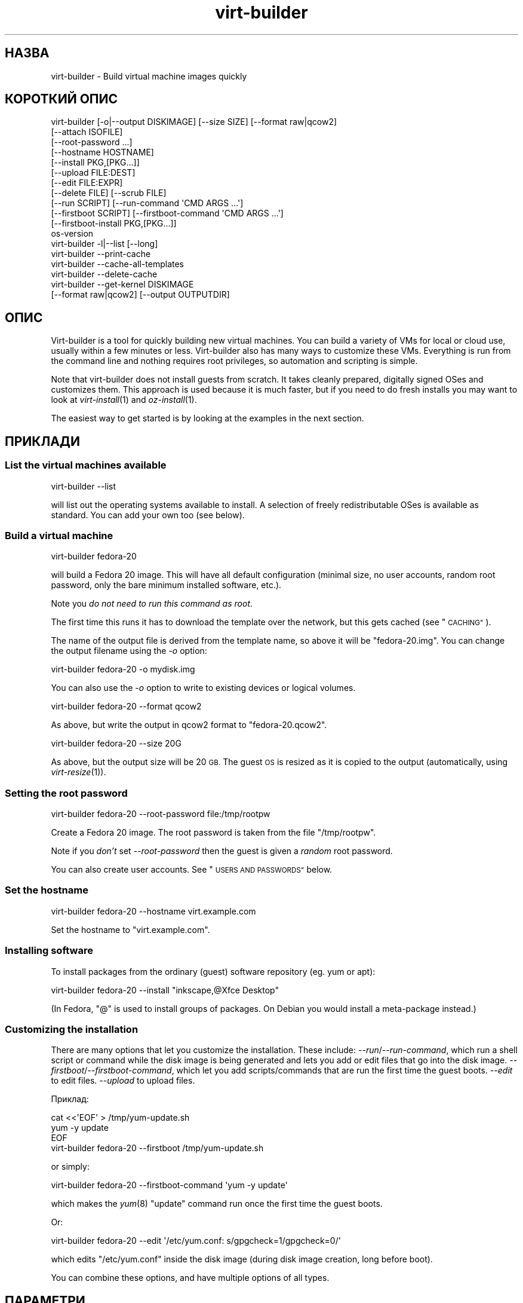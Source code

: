 .\" Automatically generated by Podwrapper::Man 1.23.31 (Pod::Simple 3.28)
.\"
.\" Standard preamble:
.\" ========================================================================
.de Sp \" Vertical space (when we can't use .PP)
.if t .sp .5v
.if n .sp
..
.de Vb \" Begin verbatim text
.ft CW
.nf
.ne \\$1
..
.de Ve \" End verbatim text
.ft R
.fi
..
.\" Set up some character translations and predefined strings.  \*(-- will
.\" give an unbreakable dash, \*(PI will give pi, \*(L" will give a left
.\" double quote, and \*(R" will give a right double quote.  \*(C+ will
.\" give a nicer C++.  Capital omega is used to do unbreakable dashes and
.\" therefore won't be available.  \*(C` and \*(C' expand to `' in nroff,
.\" nothing in troff, for use with C<>.
.tr \(*W-
.ds C+ C\v'-.1v'\h'-1p'\s-2+\h'-1p'+\s0\v'.1v'\h'-1p'
.ie n \{\
.    ds -- \(*W-
.    ds PI pi
.    if (\n(.H=4u)&(1m=24u) .ds -- \(*W\h'-12u'\(*W\h'-12u'-\" diablo 10 pitch
.    if (\n(.H=4u)&(1m=20u) .ds -- \(*W\h'-12u'\(*W\h'-8u'-\"  diablo 12 pitch
.    ds L" ""
.    ds R" ""
.    ds C` ""
.    ds C' ""
'br\}
.el\{\
.    ds -- \|\(em\|
.    ds PI \(*p
.    ds L" ``
.    ds R" ''
.    ds C`
.    ds C'
'br\}
.\"
.\" Escape single quotes in literal strings from groff's Unicode transform.
.ie \n(.g .ds Aq \(aq
.el       .ds Aq '
.\"
.\" If the F register is turned on, we'll generate index entries on stderr for
.\" titles (.TH), headers (.SH), subsections (.SS), items (.Ip), and index
.\" entries marked with X<> in POD.  Of course, you'll have to process the
.\" output yourself in some meaningful fashion.
.\"
.\" Avoid warning from groff about undefined register 'F'.
.de IX
..
.nr rF 0
.if \n(.g .if rF .nr rF 1
.if (\n(rF:(\n(.g==0)) \{
.    if \nF \{
.        de IX
.        tm Index:\\$1\t\\n%\t"\\$2"
..
.        if !\nF==2 \{
.            nr % 0
.            nr F 2
.        \}
.    \}
.\}
.rr rF
.\" ========================================================================
.\"
.IX Title "virt-builder 1"
.TH virt-builder 1 "2013-10-12" "libguestfs-1.23.31" "Virtualization Support"
.\" For nroff, turn off justification.  Always turn off hyphenation; it makes
.\" way too many mistakes in technical documents.
.if n .ad l
.nh
.SH "НАЗВА"
.IX Header "НАЗВА"
virt-builder \- Build virtual machine images quickly
.SH "КОРОТКИЙ ОПИС"
.IX Header "КОРОТКИЙ ОПИС"
.Vb 12
\& virt\-builder [\-o|\-\-output DISKIMAGE] [\-\-size SIZE] [\-\-format raw|qcow2]
\&    [\-\-attach ISOFILE]
\&    [\-\-root\-password ...]
\&    [\-\-hostname HOSTNAME]
\&    [\-\-install PKG,[PKG...]]
\&    [\-\-upload FILE:DEST]
\&    [\-\-edit FILE:EXPR]
\&    [\-\-delete FILE] [\-\-scrub FILE]
\&    [\-\-run SCRIPT] [\-\-run\-command \*(AqCMD ARGS ...\*(Aq]
\&    [\-\-firstboot SCRIPT] [\-\-firstboot\-command \*(AqCMD ARGS ...\*(Aq]
\&    [\-\-firstboot\-install PKG,[PKG...]]
\&    os\-version
\&
\& virt\-builder \-l|\-\-list [\-\-long]
\&
\& virt\-builder \-\-print\-cache
\&
\& virt\-builder \-\-cache\-all\-templates
\&
\& virt\-builder \-\-delete\-cache
\&
\& virt\-builder \-\-get\-kernel DISKIMAGE
\&    [\-\-format raw|qcow2] [\-\-output OUTPUTDIR]
.Ve
.SH "ОПИС"
.IX Header "ОПИС"
Virt-builder is a tool for quickly building new virtual machines.  You can
build a variety of VMs for local or cloud use, usually within a few minutes
or less.  Virt-builder also has many ways to customize these VMs.
Everything is run from the command line and nothing requires root
privileges, so automation and scripting is simple.
.PP
Note that virt-builder does not install guests from scratch.  It takes
cleanly prepared, digitally signed OSes and customizes them.  This approach
is used because it is much faster, but if you need to do fresh installs you
may want to look at \fIvirt\-install\fR\|(1) and \fIoz\-install\fR\|(1).
.PP
The easiest way to get started is by looking at the examples in the next
section.
.SH "ПРИКЛАДИ"
.IX Header "ПРИКЛАДИ"
.SS "List the virtual machines available"
.IX Subsection "List the virtual machines available"
.Vb 1
\& virt\-builder \-\-list
.Ve
.PP
will list out the operating systems available to install.  A selection of
freely redistributable OSes is available as standard.  You can add your own
too (see below).
.SS "Build a virtual machine"
.IX Subsection "Build a virtual machine"
.Vb 1
\& virt\-builder fedora\-20
.Ve
.PP
will build a Fedora 20 image.  This will have all default configuration
(minimal size, no user accounts, random root password, only the bare minimum
installed software, etc.).
.PP
Note you \fIdo not need to run this command as root\fR.
.PP
The first time this runs it has to download the template over the network,
but this gets cached (see \*(L"\s-1CACHING\*(R"\s0).
.PP
The name of the output file is derived from the template name, so above it
will be \f(CW\*(C`fedora\-20.img\*(C'\fR.  You can change the output filename using the
\&\fI\-o\fR option:
.PP
.Vb 1
\& virt\-builder fedora\-20 \-o mydisk.img
.Ve
.PP
You can also use the \fI\-o\fR option to write to existing devices or logical
volumes.
.PP
.Vb 1
\& virt\-builder fedora\-20 \-\-format qcow2
.Ve
.PP
As above, but write the output in qcow2 format to \f(CW\*(C`fedora\-20.qcow2\*(C'\fR.
.PP
.Vb 1
\& virt\-builder fedora\-20 \-\-size 20G
.Ve
.PP
As above, but the output size will be 20 \s-1GB. \s0 The guest \s-1OS\s0 is resized as it
is copied to the output (automatically, using \fIvirt\-resize\fR\|(1)).
.SS "Setting the root password"
.IX Subsection "Setting the root password"
.Vb 1
\& virt\-builder fedora\-20 \-\-root\-password file:/tmp/rootpw
.Ve
.PP
Create a Fedora 20 image.  The root password is taken from the file
\&\f(CW\*(C`/tmp/rootpw\*(C'\fR.
.PP
Note if you \fIdon't\fR set \fI\-\-root\-password\fR then the guest is given a
\&\fIrandom\fR root password.
.PP
You can also create user accounts.  See \*(L"\s-1USERS AND PASSWORDS\*(R"\s0 below.
.SS "Set the hostname"
.IX Subsection "Set the hostname"
.Vb 1
\& virt\-builder fedora\-20 \-\-hostname virt.example.com
.Ve
.PP
Set the hostname to \f(CW\*(C`virt.example.com\*(C'\fR.
.SS "Installing software"
.IX Subsection "Installing software"
To install packages from the ordinary (guest) software repository (eg. yum
or apt):
.PP
.Vb 1
\& virt\-builder fedora\-20 \-\-install "inkscape,@Xfce Desktop"
.Ve
.PP
(In Fedora, \f(CW\*(C`@\*(C'\fR is used to install groups of packages.  On Debian you would
install a meta-package instead.)
.SS "Customizing the installation"
.IX Subsection "Customizing the installation"
There are many options that let you customize the installation.  These
include: \fI\-\-run\fR/\fI\-\-run\-command\fR, which run a shell script or command
while the disk image is being generated and lets you add or edit files that
go into the disk image.  \fI\-\-firstboot\fR/\fI\-\-firstboot\-command\fR, which let
you add scripts/commands that are run the first time the guest boots.
\&\fI\-\-edit\fR to edit files.  \fI\-\-upload\fR to upload files.
.PP
Приклад:
.PP
.Vb 3
\& cat <<\*(AqEOF\*(Aq > /tmp/yum\-update.sh
\& yum \-y update
\& EOF
\& 
\& virt\-builder fedora\-20 \-\-firstboot /tmp/yum\-update.sh
.Ve
.PP
or simply:
.PP
.Vb 1
\& virt\-builder fedora\-20 \-\-firstboot\-command \*(Aqyum \-y update\*(Aq
.Ve
.PP
which makes the \fIyum\fR\|(8) \f(CW\*(C`update\*(C'\fR command run once the first time the
guest boots.
.PP
Or:
.PP
.Vb 1
\& virt\-builder fedora\-20 \-\-edit \*(Aq/etc/yum.conf: s/gpgcheck=1/gpgcheck=0/\*(Aq
.Ve
.PP
which edits \f(CW\*(C`/etc/yum.conf\*(C'\fR inside the disk image (during disk image
creation, long before boot).
.PP
You can combine these options, and have multiple options of all types.
.SH "ПАРАМЕТРИ"
.IX Header "ПАРАМЕТРИ"
.IP "\fB\-\-help\fR" 4
.IX Item "--help"
Показати довідкове повідомлення.
.IP "\fB\-\-attach\fR \s-1ISOFILE\s0" 4
.IX Item "--attach ISOFILE"
During the customization phase, the given disk is attached to the libguestfs
appliance.  This is used to provide extra software repositories or other
data for customization.
.Sp
You probably want to ensure the volume(s) or filesystems in the attached
disks are labelled (or an \s-1ISO\s0 volume name) so that you can mount them by
label in your run-scripts:
.Sp
.Vb 2
\& mkdir /tmp/mount
\& mount LABEL=EXTRA /tmp/mount
.Ve
.Sp
You can have multiple \fI\-\-attach\fR options, and the format can be any disk
format (not just an \s-1ISO\s0).
.Sp
See also: \fI\-\-run\fR, \*(L"Installing packages at build time from a side
repository\*(R", \fIvirt\-make\-fs\fR\|(1).
.IP "\fB\-\-attach\-format\fR \s-1FORMAT\s0" 4
.IX Item "--attach-format FORMAT"
Specify the disk format for the next \fI\-\-attach\fR option.  The \f(CW\*(C`FORMAT\*(C'\fR is
usually \f(CW\*(C`raw\*(C'\fR or \f(CW\*(C`qcow2\*(C'\fR.  Use \f(CW\*(C`raw\*(C'\fR for ISOs.
.IP "\fB\-\-cache\fR \s-1DIR\s0" 4
.IX Item "--cache DIR"
.PD 0
.IP "\fB\-\-no\-cache\fR" 4
.IX Item "--no-cache"
.PD
\&\fI\-\-cache\fR \s-1DIR\s0 sets the directory to use/check for cached template files.
If not set, defaults to either \f(CW\*(C`$XDG_CACHE_HOME/virt\-builder/\*(C'\fR or
\&\f(CW\*(C`$HOME/.cache/virt\-builder/\*(C'\fR.
.Sp
\&\fI\-\-no\-cache\fR disables template caching.
.IP "\fB\-\-cache\-all\-templates\fR" 4
.IX Item "--cache-all-templates"
Download all templates to the cache and then exit.  See \*(L"\s-1CACHING\*(R"\s0.
.Sp
Note this doesn't cache everything.  More templates might be uploaded.  Also
this doesn't cache packages (the \fI\-\-install\fR option).
.IP "\fB\-\-check\-signature\fR" 4
.IX Item "--check-signature"
.PD 0
.IP "\fB\-\-no\-check\-signature\fR" 4
.IX Item "--no-check-signature"
.PD
Check/don't check the digital signature of the \s-1OS\s0 template.  The default is
to check the signature and exit if it is not correct.  Using
\&\fI\-\-no\-check\-signature\fR bypasses this check.
.Sp
See also \fI\-\-fingerprint\fR.
.IP "\fB\-\-curl\fR \s-1CURL\s0" 4
.IX Item "--curl CURL"
Specify an alternate \fIcurl\fR\|(1) binary.  You can also use this to add curl
parameters, for example to disable https certificate checks:
.Sp
.Vb 1
\& virt\-builder \-\-curl "curl \-\-insecure" [...]
.Ve
.IP "\fB\-\-delete\fR \s-1FILE\s0" 4
.IX Item "--delete FILE"
.PD 0
.IP "\fB\-\-delete\fR \s-1DIR\s0" 4
.IX Item "--delete DIR"
.PD
Delete a file from the guest.  Or delete a directory (and all its contents,
recursively).
.Sp
See also: \fI\-\-upload\fR, \fI\-\-scrub\fR.
.IP "\fB\-\-delete\-cache\fR" 4
.IX Item "--delete-cache"
Delete the template cache.  See \*(L"\s-1CACHING\*(R"\s0.
.IP "\fB\-\-edit\fR \s-1FILE:EXPR\s0" 4
.IX Item "--edit FILE:EXPR"
Edit \f(CW\*(C`FILE\*(C'\fR using the Perl expression \f(CW\*(C`EXPR\*(C'\fR.
.Sp
Be careful to properly quote the expression to prevent it from being altered
by the shell.
.Sp
Note that this option is only available when Perl 5 is installed.
.Sp
See \*(L"NON-INTERACTIVE \s-1EDITING\*(R"\s0 in \fIvirt\-edit\fR\|(1).
.IP "\fB\-\-fingerprint\fR '\s-1AAAA BBBB ...\s0'" 4
.IX Item "--fingerprint 'AAAA BBBB ...'"
Check that the digital signature is signed by the key with the given
fingerprint.  (The fingerprint is a long string, usually written as 10
groups of 4 hexadecimal digits).
.Sp
If signature checking is enabled and the \fI\-\-fingerprint\fR option is not
given, then this checks the download was signed by F777 4FB1 \s-1AD07 4A7E 8C87 67EA 9173 8F73 E1B7 68A0 \s0(which is Richard W.M. Jones's key).
.Sp
You can also set the \f(CW\*(C`VIRT_BUILDER_FINGERPRINT\*(C'\fR environment variable.
.IP "\fB\-\-firstboot\fR \s-1SCRIPT\s0" 4
.IX Item "--firstboot SCRIPT"
.PD 0
.IP "\fB\-\-firstboot\-command\fR '\s-1CMD ARGS ...\s0'" 4
.IX Item "--firstboot-command 'CMD ARGS ...'"
.PD
Install \f(CW\*(C`SCRIPT\*(C'\fR inside the guest, so that when the guest first boots up,
the script runs (as root, late in the boot process).
.Sp
The script is automatically chmod +x after installation in the guest.
.Sp
The alternative version \fI\-\-firstboot\-command\fR is the same, but it
conveniently wraps the command up in a single line script for you.
.Sp
You can have multiple \fI\-\-firstboot\fR and \fI\-\-firstboot\-command\fR options.
They run in the same order that they appear on the command line.
.Sp
See also \fI\-\-run\fR.
.IP "\fB\-\-firstboot\-install\fR PKG[,PKG,...]" 4
.IX Item "--firstboot-install PKG[,PKG,...]"
Install the named packages (a comma-separated list).  These are installed
when the guest first boots using the guest's package manager (eg. apt, yum,
etc.) and the guest's network connection.
.Sp
For an overview on the different ways to install packages, see \*(L"\s-1INSTALLING
PACKAGES\*(R"\s0.
.IP "\fB\-\-format\fR qcow2" 4
.IX Item "--format qcow2"
.PD 0
.IP "\fB\-\-format\fR raw" 4
.IX Item "--format raw"
.PD
Select the output format.  The default is \fIraw\fR.
.IP "\fB\-\-get\-kernel\fR \s-1IMAGE\s0" 4
.IX Item "--get-kernel IMAGE"
This option extracts the kernel and initramfs from a previously built disk
image called \f(CW\*(C`IMAGE\*(C'\fR (in fact it works for any \s-1VM\s0 disk image, not just ones
built using virt-builder).
.Sp
The kernel and initramfs are written to the current directory, unless you
also specify the \fI\-\-output\fR \f(CW\*(C`outputdir\*(C'\fR \fBdirectory\fR name.
.Sp
The format of the disk image is automatically detected unless you specify it
by using the \fI\-\-format\fR option.
.Sp
In the case where the guest contains multiple kernels, the one with the
highest version number is chosen.  To extract arbitrary kernels from the
disk image, see \fIguestfish\fR\|(1).  To extract the entire \f(CW\*(C`/boot\*(C'\fR directory
of a guest, see \fIvirt\-copy\-out\fR\|(1).
.IP "\fB\-\-gpg\fR \s-1GPG\s0" 4
.IX Item "--gpg GPG"
Specify an alternate \fIgpg\fR\|(1) (\s-1GNU\s0 Privacy Guard) binary.  You can also use
this to add gpg parameters, for example to specify an alternate home
directory:
.Sp
.Vb 1
\& virt\-builder \-\-gpg "gpg \-\-homedir /tmp" [...]
.Ve
.IP "\fB\-\-hostname\fR \s-1HOSTNAME\s0" 4
.IX Item "--hostname HOSTNAME"
Set the hostname of the guest to \f(CW\*(C`HOSTNAME\*(C'\fR.  You can use a dotted
hostname.domainname (\s-1FQDN\s0) if you want.
.IP "\fB\-\-install\fR PKG[,PKG,...]" 4
.IX Item "--install PKG[,PKG,...]"
Install the named packages (a comma-separated list).  These are installed
during the image build using the guest's package manager (eg. apt, yum,
etc.) and the host's network connection.
.Sp
For an overview on the different ways to install packages, see \*(L"\s-1INSTALLING
PACKAGES\*(R"\s0.
.IP "\fB\-l\fR" 4
.IX Item "-l"
.PD 0
.IP "\fB\-\-list\fR" 4
.IX Item "--list"
.IP "\fB\-\-list \-\-long\fR" 4
.IX Item "--list --long"
.PD
List available templates.
.Sp
The alternative \fI\-\-list \-\-long\fR form shows lots more details about each
operating system option.
.Sp
See also: \fI\-\-source\fR, \*(L"\s-1CREATING YOUR OWN TEMPLATES\*(R"\s0.
.IP "\fB\-\-no\-logfile\fR" 4
.IX Item "--no-logfile"
Scrub \f(CW\*(C`builder.log\*(C'\fR (log file from build commands) from the image after
building is complete.  If you don't want to reveal precisely how the image
was built, use this option.
.Sp
See also: \*(L"\s-1LOG FILE\*(R"\s0.
.IP "\fB\-\-network\fR" 4
.IX Item "--network"
.PD 0
.IP "\fB\-\-no\-network\fR" 4
.IX Item "--no-network"
.PD
Enable or disable network access from the guest during the installation.
.Sp
Enabled is the default.  Use \fI\-\-no\-network\fR to disable access.
.Sp
The network only allows outgoing connections and has other minor
limitations.  See \*(L"\s-1NETWORK\*(R"\s0 in \fIvirt\-rescue\fR\|(1).
.Sp
If you use \fI\-\-no\-network\fR then certain other options such as \fI\-\-install\fR
will not work.
.Sp
This does not affect whether the guest can access the network once it has
been booted, because that is controlled by your hypervisor or cloud
environment and has nothing to do with virt-builder.
.Sp
Generally speaking you should \fInot\fR use \fI\-\-no\-network\fR.  But here are some
reasons why you might want to:
.RS 4
.IP "1." 4
Because the libguestfs backend that you are using doesn't support the
network.  (See: \*(L"\s-1BACKEND\*(R"\s0 in \fIguestfs\fR\|(3)).
.IP "2." 4
Any software you need to install comes from an attached \s-1ISO,\s0 so you don't
need the network.
.IP "3." 4
You don't want untrusted guest code trying to access your host network when
running virt-builder.  This is particularly an issue when you don't trust
the source of the operating system templates.  (See \*(L"\s-1SECURITY\*(R"\s0 below).
.IP "4." 4
You don't have a host network (eg. in secure/restricted environments).
.RE
.RS 4
.RE
.IP "\fB\-o\fR filename" 4
.IX Item "-o filename"
.PD 0
.IP "\fB\-\-output\fR filename" 4
.IX Item "--output filename"
.PD
Write the output to \f(CW\*(C`filename\*(C'\fR.  If you don't specify this option, then the
output filename is generated by taking the \f(CW\*(C`os\-version\*(C'\fR or basename of the
template, removing any extensions, and adding \f(CW\*(C`.img\*(C'\fR (for raw format) or
\&\f(CW\*(C`.qcow2\*(C'\fR (for qcow2 format).
.Sp
Note that the output filename could be a device, partition or logical
volume.
.IP "\fB\-\-password\-crypto\fR password-crypto" 4
.IX Item "--password-crypto password-crypto"
Set the password encryption to \f(CW\*(C`md5\*(C'\fR, \f(CW\*(C`sha256\*(C'\fR or \f(CW\*(C`sha512\*(C'\fR.
.Sp
\&\f(CW\*(C`sha256\*(C'\fR and \f(CW\*(C`sha512\*(C'\fR require glibc ≥ 2.7 (check \fIcrypt\fR\|(3) inside the
guest).
.Sp
\&\f(CW\*(C`md5\*(C'\fR will work with relatively old Linux guests (eg. \s-1RHEL 3\s0), but is not
secure against modern attacks.
.Sp
The default is \f(CW\*(C`sha512\*(C'\fR unless libguestfs detects an old guest that didn't
have support for \s-1SHA\-512,\s0 in which case it will use \f(CW\*(C`md5\*(C'\fR.  You can
override libguestfs by specifying this option.
.IP "\fB\-\-print\-cache\fR" 4
.IX Item "--print-cache"
Print information about the template cache.  See \*(L"\s-1CACHING\*(R"\s0.
.IP "\fB\-\-quiet\fR" 4
.IX Item "--quiet"
Don't print ordinary progress messages.
.IP "\fB\-\-root\-password\fR \s-1PASSWORD\s0" 4
.IX Item "--root-password PASSWORD"
Set the root password.
.Sp
See \*(L"\s-1USERS AND PASSWORDS\*(R"\s0 below for the format of the \f(CW\*(C`PASSWORD\*(C'\fR field,
and also how to set up user accounts.
.Sp
Note if you \fIdon't\fR set \fI\-\-root\-password\fR then the guest is given a
\&\fIrandom\fR root password.
.IP "\fB\-\-run\fR \s-1SCRIPT\s0" 4
.IX Item "--run SCRIPT"
.PD 0
.IP "\fB\-\-run\-command\fR '\s-1CMD ARGS ...\s0'" 4
.IX Item "--run-command 'CMD ARGS ...'"
.PD
Run the shell script (or any program) called \f(CW\*(C`SCRIPT\*(C'\fR on the disk image.
The script runs virtualized inside a small appliance, chrooted into the
guest filesystem.
.Sp
The script is automatically chmod +x.
.Sp
If libguestfs supports it then a limited network connection is available but
it only allows outgoing network connections.  You can also attach data disks
(eg. \s-1ISO\s0 files) as another way to provide data (eg. software packages) to
the script without needing a network connection.
.Sp
The alternative version \fI\-\-run\-command\fR is the same, but it conveniently
wraps the command up in a single line script for you.
.Sp
You can have multiple \fI\-\-run\fR and \fI\-\-run\-command\fR options.  They run in
the same order that they appear on the command line.
.Sp
See also \fI\-\-firstboot\fR, \fI\-\-attach\fR.
.IP "\fB\-\-scrub\fR \s-1FILE\s0" 4
.IX Item "--scrub FILE"
Scrub a file from the guest.  This is like \fI\-\-delete\fR except that:
.RS 4
.IP "\(bu" 4
It scrubs the data so a guest could not recover it.
.IP "\(bu" 4
It cannot delete directories, only regular files.
.RE
.RS 4
.RE
.IP "\fB\-\-size\fR \s-1SIZE\s0" 4
.IX Item "--size SIZE"
Select the size, where the size can be specified using common names such as
\&\f(CW\*(C`32G\*(C'\fR (32 gigabytes) etc.
.Sp
If the size is not specified, then one of two things happens.  If the output
is a file, then the size is the same as the template (this is most likely
\&\fInot\fR what you want).  If the output is a device, partition, etc then the
size of that device is used.
.IP "\fB\-\-source\fR \s-1URL\s0" 4
.IX Item "--source URL"
Set the source \s-1URL\s0 to look for templates.  If not specified it defaults to
http://libguestfs.org/download/builder/index.asc
.Sp
See also \*(L"\s-1CREATING YOUR OWN TEMPLATES\*(R"\s0 below.
.Sp
You can also set the \f(CW\*(C`VIRT_BUILDER_SOURCE\*(C'\fR environment variable.
.Sp
Note that you should not point \fI\-\-source\fR to sources that you don't trust
(unless the source is signed by someone you do trust).  See also the
\&\fI\-\-no\-network\fR option.
.IP "\fB\-\-upload\fR \s-1FILE:DEST\s0" 4
.IX Item "--upload FILE:DEST"
Upload local file \f(CW\*(C`FILE\*(C'\fR to destination \f(CW\*(C`DEST\*(C'\fR in the disk image.  File
owner and permissions from the original are preserved, so you should set
them to what you want them to be in the disk image.
.Sp
See also: \fI\-\-delete\fR, \fI\-\-scrub\fR.
.IP "\fB\-v\fR" 4
.IX Item "-v"
.PD 0
.IP "\fB\-\-verbose\fR" 4
.IX Item "--verbose"
.PD
Enable debug messages and/or produce verbose output.
.Sp
When reporting bugs, use this option and attach the complete output to your
bug report.
.IP "\fB\-V\fR" 4
.IX Item "-V"
.PD 0
.IP "\fB\-\-version\fR" 4
.IX Item "--version"
.PD
Показати дані щодо версії і завершити роботу.
.SH "REFERENCE"
.IX Header "REFERENCE"
.SS "\s-1INSTALLING PACKAGES\s0"
.IX Subsection "INSTALLING PACKAGES"
There are several approaches to installing packages or applications in the
guest which have different trade-offs.
.PP
\fIInstalling packages at build time\fR
.IX Subsection "Installing packages at build time"
.PP
If the guest \s-1OS\s0 you are installing is similar to the host \s-1OS \s0(eg.  both are
Linux), and if libguestfs supports network connections, then you can use
\&\fI\-\-install\fR to install packages like this:
.PP
.Vb 1
\& virt\-builder fedora\-20 \-\-install inkscape
.Ve
.PP
This uses the guest's package manager but the host's network connection.
.PP
\fIInstalling packages at first boot\fR
.IX Subsection "Installing packages at first boot"
.PP
Another option is to install the packages when the guest first boots:
.PP
.Vb 1
\& virt\-builder fedora\-20 \-\-firstboot\-install inkscape
.Ve
.PP
This uses the guest's package manager and the guest's network connection.
.PP
The downsides are that it will take the guest a lot longer to boot first
time, and there's nothing much you can do if package installation fails
(eg. because a network problem means the guest can't reach the package
repositories).
.PP
\fIInstalling packages at build time from a side repository\fR
.IX Subsection "Installing packages at build time from a side repository"
.PP
If the software you want to install is not available in the main package
repository of the guest, then you can add a side repository.  Usually this
is presented as an \s-1ISO \s0(\s-1CD\s0 disk image) file containing extra packages.
.PP
Create a script that mounts the \s-1ISO\s0 and sets up the repository.  For yum,
create /tmp/install.sh containing:
.PP
.Vb 1
\& mkdir /tmp/mount
\& 
\& # Assume the volume label of the CD is \*(AqEXTRA\*(Aq:
\& mount LABEL=EXTRA /tmp/mount
\& 
\& cat <<\*(AqEOF\*(Aq > /etc/yum.repos.d/extra.repo
\& [extra]
\& name=extra
\& baseurl=file:///tmp/mount
\& enabled=1
\& EOF
\& 
\& yum \-y install famousdatabase
.Ve
.PP
For apt, create /tmp/install.sh containing:
.PP
.Vb 1
\& mkdir /tmp/mount
\& 
\& # Assume the volume label of the CD is \*(AqEXTRA\*(Aq:
\& mount LABEL=EXTRA /tmp/mount
\& 
\& apt\-cdrom \-d=/tmp/mount add
\& apt\-get \-y install famousdatabase
.Ve
.PP
Use the \fI\-\-attach\fR option to attach the \s-1CD:\s0
.PP
.Vb 1
\& virt\-builder fedora 20 \-\-attach extra.iso \-\-run /tmp/install.sh
.Ve
.SS "\s-1USERS AND PASSWORDS\s0"
.IX Subsection "USERS AND PASSWORDS"
The \fI\-\-root\-password\fR option is used to change the root password (otherwise
a random password is used).  This option has the following formats:
.IP "\fB\-\-root\-password\fR file:FILENAME" 4
.IX Item "--root-password file:FILENAME"
Read the root password from \f(CW\*(C`FILENAME\*(C'\fR.  The whole first line of this file
is the replacement password.  Any other lines are ignored.  You should
create the file with mode 0600 to ensure no one else can read it.
.IP "\fB\-\-root\-password\fR password:PASSWORD" 4
.IX Item "--root-password password:PASSWORD"
Set the root password to the literal string \f(CW\*(C`PASSWORD\*(C'\fR.
.Sp
\&\fBNote: this is not secure\fR since any user on the same machine can see the
cleartext password using \fIps\fR\|(1).
.PP
\fICreating user accounts\fR
.IX Subsection "Creating user accounts"
.PP
To create user accounts, use the \fIuseradd\fR\|(8) command with
\&\-\-firstboot\-command like this:
.PP
.Vb 2
\& virt\-sysprep \-\-firstboot\-command \e
\&    \*(Aquseradd \-m \-p "" rjones ; chage \-d 0 rjones\*(Aq
.Ve
.PP
The above command will create an \f(CW\*(C`rjones\*(C'\fR account with no password, and
force the user to set a password when they first log in.  There are other
ways to manage passwords, see \fIuseradd\fR\|(8) for details.
.SS "\s-1LOG FILE\s0"
.IX Subsection "LOG FILE"
Scripts and package installation that runs at build time (\fI\-\-run\fR,
\&\fI\-\-run\-command\fR, \fI\-\-install\fR, but \fInot\fR firstboot) is logged in one of
the following locations:
.ie n .IP """/tmp/builder.log""" 4
.el .IP "\f(CW/tmp/builder.log\fR" 4
.IX Item "/tmp/builder.log"
On Linux, \s-1BSD\s0 and other guests.
.ie n .IP """C:\eTemp\ebuilder.log""" 4
.el .IP "\f(CWC:\eTemp\ebuilder.log\fR" 4
.IX Item "C:Tempbuilder.log"
On Windows, \s-1DOS\s0 guests.
.ie n .IP """/builder.log""" 4
.el .IP "\f(CW/builder.log\fR" 4
.IX Item "/builder.log"
If \f(CW\*(C`/tmp\*(C'\fR or \f(CW\*(C`C:\eTemp\*(C'\fR is missing.
.PP
If you don't want the log file to appear in the final image, then use the
\&\fI\-\-no\-logfile\fR command line option.
.SS "\s-1INSTALLATION PROCESS\s0"
.IX Subsection "INSTALLATION PROCESS"
When you invoke virt-builder, installation proceeds as follows:
.IP "\(bu" 4
The template image is downloaded.
.Sp
If the template image is present in the cache, the cached version is used
instead.  (See \*(L"\s-1CACHING\*(R"\s0).
.IP "\(bu" 4
The template signature is checked.
.IP "\(bu" 4
If the template image is xz-compressed: If \fInbdkit\fR\|(1) and
\&\fInbdkit\-xz\-plugin\fR\|(1) are both installed, nbdkit is used to transparently
uncompress the image on the fly.  Else it is uncompressed to a temporary
disk which takes more disk space.
.Sp
[\fBNote:\fR Use of nbdkit is disabled because of a libvirt bug:
https://bugzilla.redhat.com/show_bug.cgi?id=1011063 It will be enabled in
a future release.]
.IP "\(bu" 4
The template image is resized into the destination, using \fIvirt\-resize\fR\|(1).
.IP "\(bu" 4
Extra disks are attached (\fI\-\-attach\fR).
.IP "\(bu" 4
A new random seed is generated for the guest.
.IP "\(bu" 4
The hostname is set (\fI\-\-hostname\fR).
.IP "\(bu" 4
The root password is changed (\fI\-\-root\-password\fR).
.IP "\(bu" 4
Packages are installed (\fI\-\-install\fR).
.IP "\(bu" 4
Files are uploaded (\fI\-\-upload\fR).
.IP "\(bu" 4
Files are edited (\fI\-\-edit\fR).
.IP "\(bu" 4
Files are deleted (\fI\-\-delete\fR, \fI\-\-scrub\fR).
.IP "\(bu" 4
Firstboot scripts are installed (\fI\-\-firstboot\fR, \fI\-\-firstboot\-command\fR,
\&\fI\-\-firstboot\-install\fR).
.Sp
Note that although firstboot scripts are installed at this step, they do not
run until the guest is booted first time.  Firstboot scripts will run in the
order they appear on the command line.
.IP "\(bu" 4
Scripts are run (\fI\-\-run\fR, \fI\-\-run\-command\fR).
.Sp
Scripts run in the order they appear on the command line.
.SS "\s-1IMPORTING THE DISK IMAGE\s0"
.IX Subsection "IMPORTING THE DISK IMAGE"
\fIImporting into libvirt\fR
.IX Subsection "Importing into libvirt"
.PP
Import the disk image into libvirt using \fIvirt\-install\fR\|(1) \fI\-\-import\fR
option.
.PP
.Vb 2
\& virt\-install \-\-import \e
\&   \-\-name guest \-\-ram 2048 \-\-disk path=disk.img,format=raw
.Ve
.PP
Нотатки:
.IP "1." 4
You \fImust\fR specify the correct format.  The format is \f(CW\*(C`raw\*(C'\fR unless you
used virt-builder's \fI\-\-format\fR option.
.IP "2." 4
You can run virt-install as root or non-root.  Each works slightly
differently because libvirt manages a different set of virtual machines for
each user.  In particular virt-manager normally shows the root-owned VMs,
whereas Boxes shows the user-owned VMs, and other tools probably work
differently as well.
.SS "\s-1DEBUGGING BUILDS\s0"
.IX Subsection "DEBUGGING BUILDS"
If virt-builder fails with an error, then enable debugging (\fI\-v\fR) and
report a bug (see \*(L"\s-1BUGS\*(R"\s0 below).
.PP
If virt-builder is successful but the image doesn't work, here are some
things to try:
.IP "Use virt-rescue" 4
.IX Item "Use virt-rescue"
Run \fIvirt\-rescue\fR\|(1) on the disk image:
.Sp
.Vb 1
\& virt\-rescue \-a disk.img
.Ve
.Sp
This gives you a rescue shell.  You can mount the filesystems from the disk
image on \f(CW\*(C`/sysroot\*(C'\fR and examine them using ordinary Linux commands.  You
can also chroot into the guest to reinstall the bootloader.  The virt-rescue
man page has a lot more information and examples.
.IP "Use guestfish" 4
.IX Item "Use guestfish"
Run \fIguestfish\fR\|(1) on the disk image:
.Sp
.Vb 1
\& guestfish \-a disk.img \-i
.Ve
.Sp
Use guestfish commands like \f(CW\*(C`ll /directory\*(C'\fR and \f(CW\*(C`cat /file\*(C'\fR to examine
directories and files.
.IP "Use guestmount" 4
.IX Item "Use guestmount"
Mount the disk image safely on the host using \s-1FUSE\s0 and \fIguestmount\fR\|(1):
.Sp
.Vb 3
\& mkdir /tmp/mp
\& guestmount \-a disk.img \-i /tmp/mp
\& cd /tmp/mp
.Ve
.Sp
To unmount the disk image do:
.Sp
.Vb 1
\& fusermount \-u /tmp/mp
.Ve
.IP "Add a serial console" 4
.IX Item "Add a serial console"
If the guest hangs during boot, it can be helpful to add a serial console to
the guest, and direct kernel messages to the serial console.  Adding the
serial console will involve looking at the documentation for your
hypervisor.  To direct kernel messages to the serial console, add the
following on the kernel command line:
.Sp
.Vb 1
\& console=tty0 console=ttyS0,115200
.Ve
.SS "\s-1CREATING YOUR OWN TEMPLATES\s0"
.IX Subsection "CREATING YOUR OWN TEMPLATES"
For serious virt-builder use, you may want to create your own repository of
templates.
.PP
Out of the box, virt-builder downloads the file
http://libguestfs.org/download/builder/index.asc which is an index of
available templates plus some information about each one, wrapped up in a
digital signature.  The command \f(CW\*(C`virt\-builder \-\-list\*(C'\fR lists out the
information in this index file.
.PP
You can set up your own site containing an index file and some templates,
and then point virt-builder at the site by using the \fI\-\-source\fR option:
.PP
.Vb 3
\& virt\-builder \-\-source https://example.com/builder/index.asc \e
\&    \-\-fingerprint \*(AqAAAA BBBB ...\*(Aq \e
\&    \-\-list
.Ve
.PP
(Note setting the environment variables \f(CW\*(C`VIRT_BUILDER_SOURCE\*(C'\fR and
\&\f(CW\*(C`VIRT_BUILDER_FINGERPRINT\*(C'\fR may be easier to type!)
.PP
\fISetting up a \s-1GPG\s0 key\fR
.IX Subsection "Setting up a GPG key"
.PP
If you don't have a GnuPG key, you will need to set one up.  (Strictly
speaking this is optional, but if your index and template files are not
signed then virt-builder users will have to use the \fI\-\-no\-check\-signature\fR
flag every time they use virt-builder.)
.PP
To create a key, see the \s-1GPG\s0 manual
http://www.gnupg.org/gph/en/manual.html.
.PP
Export your \s-1GPG\s0 public key and add it to the keyring of all virt-builder
users:
.PP
.Vb 1
\& gpg \-\-export \-a "you@example.com" > pubkey
\& 
\& # For each virt\-builder user:
\& gpg \-\-import pubkey
.Ve
.PP
Also find the fingerprint of your key:
.PP
.Vb 1
\& gpg \-\-list\-keys \-\-fingerprint
.Ve
.PP
\fICreate the templates\fR
.IX Subsection "Create the templates"
.PP
There are many ways to create the templates.  For example you could clone
existing guests (see \fIvirt\-sysprep\fR\|(1)), or you could install a guest by
hand (\fIvirt\-install\fR\|(1)).  To see how the templates were created for
virt-builder, look at the scripts in \f(CW\*(C`libguestfs.git/builder/website\*(C'\fR
.PP
For best results when compressing the templates, use the following xz
options (see \fInbdkit\-xz\-plugin\fR\|(1) for further explanation):
.PP
.Vb 1
\& xz \-\-best \-\-block\-size=16777216 disk
.Ve
.PP
\fICreating and signing the index file\fR
.IX Subsection "Creating and signing the index file"
.PP
The index file has a simple text format (shown here without the digital
signature):
.PP
.Vb 9
\& [fedora\-18]
\& name=Fedora® 18
\& osinfo=fedora18
\& file=fedora\-18.xz
\& sig=fedora\-18.xz.sig
\& format=raw
\& size=6442450944
\& compressed_size=148947524
\& expand=/dev/sda3
\& 
\& [fedora\-19]
\& name=Fedora® 19
\& osinfo=fedora19
\& file=fedora\-19.xz
\& sig=fedora\-19.xz.sig
\& revision=3
\& format=raw
\& size=4294967296
\& compressed_size=172190964
\& expand=/dev/sda3
.Ve
.PP
The part in square brackets is the \f(CW\*(C`os\-version\*(C'\fR, which is the same string
that is used on the virt-builder command line to build that \s-1OS.\s0
.PP
After preparing the \f(CW\*(C`index\*(C'\fR file in the correct format, clearsign it using
the following command:
.PP
.Vb 1
\& gpg \-\-clearsign \-\-armor index
.Ve
.PP
This will create the final file called \f(CW\*(C`index.asc\*(C'\fR which can be uploaded to
the server (and is the \fI\-\-source\fR \s-1URL\s0).  As noted above, signing the index
file is optional, but recommended.
.PP
The following fields can appear:
.ie n .IP """name=NAME""" 4
.el .IP "\f(CWname=NAME\fR" 4
.IX Item "name=NAME"
The user-friendly name of this template.  This is displayed in the \fI\-\-list\fR
output but is otherwise not significant.
.ie n .IP """osinfo=ID""" 4
.el .IP "\f(CWosinfo=ID\fR" 4
.IX Item "osinfo=ID"
This optional field maps the operating system to the associated libosinfo
\&\s-1ID. \s0 Virt-builder does not use it (yet).
.ie n .IP """file=PATH""" 4
.el .IP "\f(CWfile=PATH\fR" 4
.IX Item "file=PATH"
The path (relative to the index) of the xz-compressed template.
.Sp
Note that absolute paths or URIs are \fBnot\fR permitted here.  This is because
virt-builder has a \*(L"same origin\*(R" policy for templates so they cannot come
from other servers.
.ie n .IP """sig=PATH""" 4
.el .IP "\f(CWsig=PATH\fR" 4
.IX Item "sig=PATH"
The path (relative to the index) of the \s-1GPG\s0 detached signature of the xz
file.
.Sp
Note that absolute paths or URIs are \fBnot\fR permitted here.  This is because
virt-builder has a \*(L"same origin\*(R" policy for templates so they cannot come
from other servers.
.Sp
The file can be created as follows:
.Sp
.Vb 1
\& gpg \-\-detach\-sign \-\-armor \-o disk.xz.sig disk.xz
.Ve
.Sp
The signature is optional, but if you don't have it then virt-builder users
will need to use the \fI\-\-no\-check\-signature\fR option in order to install from
this template.
.ie n .IP """revision=N""" 4
.el .IP "\f(CWrevision=N\fR" 4
.IX Item "revision=N"
The revision is an integer which is used to control the template cache.
Increasing the revision number causes clients to download the template again
even if they have a copy in the cache.
.Sp
The revision number is optional.  If omitted it defaults to \f(CW1\fR.
.ie n .IP """format=raw""" 4
.el .IP "\f(CWformat=raw\fR" 4
.IX Item "format=raw"
.PD 0
.ie n .IP """format=qcow2""" 4
.el .IP "\f(CWformat=qcow2\fR" 4
.IX Item "format=qcow2"
.PD
Specify the format of the disk image (before it was compressed).  If not
given, the format is autodetected, but generally it is better to be explicit
about the intended format.
.Sp
Note this is the source format, which is different from the \fI\-\-format\fR
option (requested output format).  Virt-builder does on-the-fly conversion
from the source format to the requested output format.
.ie n .IP """size=NNN""" 4
.el .IP "\f(CWsize=NNN\fR" 4
.IX Item "size=NNN"
The virtual size of the image in bytes.  This is the size of the image when
uncompressed.  If using a non-raw format such as qcow2 then it means the
virtual disk size, not the size of the qcow2 file.
.Sp
This field is required.
.Sp
Virt-builder also uses this as the minimum size that users can request via
the \fI\-\-size\fR option, or as the default size if there is no \fI\-\-size\fR
option.
.ie n .IP """compressed_size=NNN""" 4
.el .IP "\f(CWcompressed_size=NNN\fR" 4
.IX Item "compressed_size=NNN"
The compressed size of the disk image in bytes.  This is just used for
information (when using \fI\-\-list \-\-long\fR).
.ie n .IP """expand=/dev/sdaX""" 4
.el .IP "\f(CWexpand=/dev/sdaX\fR" 4
.IX Item "expand=/dev/sdaX"
When expanding the image to its final size, instruct \fIvirt\-resize\fR\|(1) to
expand the named partition in the guest image to fill up all available
space.  This works like the virt-resize \fI\-\-expand\fR option.
.Sp
You should usually put the device name of the guest's root filesystem here.
.Sp
It's a good idea to use this, but not required.  If the field is omitted
then virt-resize will create an extra partition at the end of the disk to
cover the free space, which is much less user-friendly.
.ie n .IP """lvexpand=/dev/VolGroup/LogVol""" 4
.el .IP "\f(CWlvexpand=/dev/VolGroup/LogVol\fR" 4
.IX Item "lvexpand=/dev/VolGroup/LogVol"
When expanding the image to its final size, instruct \fIvirt\-resize\fR\|(1) to
expand the named logical volume in the guest image to fill up all available
space.  This works like the virt-resize \fI\-\-lv\-expand\fR option.
.Sp
If the guest uses \s-1LVM2\s0 you should usually put the \s-1LV\s0 of the guest's root
filesystem here.  If the guest does not use \s-1LVM2\s0 or its root filesystem is
not on an \s-1LV,\s0 don't use this option.
.ie n .IP """notes=NOTES""" 4
.el .IP "\f(CWnotes=NOTES\fR" 4
.IX Item "notes=NOTES"
Any notes that go with this image, especially notes describing what packages
are in the image, how the image was prepared, and licensing information.
.Sp
You can use multi-line notes here by indenting each new line with at least
one character of whitespace (even on blank lines):
.Sp
.Vb 5
\& notes=This image was prepared using
\&  the following kickstart script:
\&                                <\-\- one space at beginning of line
\&  timezone Europe/London
\&  part /boot \-\-fstype ext3
.Ve
.ie n .IP """hidden=true""" 4
.el .IP "\f(CWhidden=true\fR" 4
.IX Item "hidden=true"
Using the hidden flag prevents the template from being listed by the
\&\fI\-\-list\fR option (but it is still installable).  This is used for test
images.
.PP
\fIRunning virt-builder against the alternate repository\fR
.IX Subsection "Running virt-builder against the alternate repository"
.PP
Ensure each virt-builder user has imported your public key into their gpg
keyring (see above).
.PP
Each virt-builder user should export these environment variables:
.IP "\(bu" 4
\&\f(CW\*(C`VIRT_BUILDER_SOURCE\*(C'\fR to point to the \s-1URL\s0 of the \f(CW\*(C`index.asc\*(C'\fR file.
.IP "\(bu" 4
\&\f(CW\*(C`VIRT_BUILDER_FINGERPRINT\*(C'\fR to contain the fingerprint (long hex string) of
the user who signed the index file and the templates.
.PP
Now run virt-builder commands as normal, eg:
.PP
.Vb 1
\& virt\-builder \-\-list \-\-long
\&
\& virt\-builder os\-version
.Ve
.PP
To debug problems, add the \f(CW\*(C`\-v\*(C'\fR option to these commands.
.PP
\fILicensing of templates\fR
.IX Subsection "Licensing of templates"
.PP
You should be aware of the licensing of images that you distribute.  For
open source guests, provide a link to the source code in the \f(CW\*(C`notes\*(C'\fR field
and comply with other requirements (eg. around trademarks).
.SS "\s-1CACHING\s0"
.IX Subsection "CACHING"
Since the templates are usually very large, downloaded templates are cached
in the user's home directory.
.PP
The location of the cache is \f(CW\*(C`$XDG_CACHE_HOME/virt\-builder/\*(C'\fR or
\&\f(CW\*(C`$HOME/.cache/virt\-builder\*(C'\fR.
.PP
You can print out information about the cache directory, including which
guests are currently cached, by doing:
.PP
.Vb 1
\& virt\-builder \-\-print\-cache
.Ve
.PP
The cache can be deleted after use if you want to save space by doing:
.PP
.Vb 1
\& virt\-builder \-\-delete\-cache
.Ve
.PP
You can download all (current) templates to the local cache by doing:
.PP
.Vb 1
\& virt\-builder \-\-cache\-all\-templates
.Ve
.PP
To disable the template cache, use \fI\-\-no\-cache\fR.
.PP
Only templates are cached.  The index and detached digital signatures are
not cached.
.PP
Virt-builder uses \fIcurl\fR\|(1) to download files and it also uses the current
\&\f(CW\*(C`http_proxy\*(C'\fR (etc) settings when installing packages (\fI\-\-install\fR).  You
may therefore want to set those environment variables in order to maximize
the amount of local caching that happens.  See \*(L"\s-1ENVIRONMENT VARIABLES\*(R"\s0 and
\&\fIcurl\fR\|(1).
.SS "\s-1DIGITAL SIGNATURES\s0"
.IX Subsection "DIGITAL SIGNATURES"
Virt-builder uses \s-1GNU\s0 Privacy Guard (GnuPG or gpg) to verify that the index
and templates have not been tampered with.
.PP
The source points to an index file, which is optionally signed.
.PP
Virt-builder downloads the index and checks that the signature is valid and
the signer's fingerprint matches the specified fingerprint
(ie. \fI\-\-fingerprint\fR, \f(CW\*(C`VIRT_BUILDER_FINGERPRINT\*(C'\fR, or a built-in
fingerprint, in that order).
.PP
For checking against the built-in public key/fingerprint, this requires
importing the public key into the user's local gpg keyring (that's just the
way that gpg works).
.PP
When a template is downloaded, its signature is checked in the same way.
.PP
Although the signatures are optional, if you don't have them then
virt-builder users will have to use \fI\-\-no\-check\-signature\fR on the command
line.  This prevents an attacker from replacing the signed index file with
an unsigned index file and having virt-builder silently work without
checking the signature.  In any case it is highly recommended that you
always create signed index and templates.
.SS "АРХІТЕКТУРА"
.IX Subsection "АРХІТЕКТУРА"
Virt-builder can, in theory, build a guest for any architecture no matter
what the host architecture is.  For example a ppc64 guest on an x86\-64 host.
.PP
However certain options may not work correctly, specifically options that
require running commands in the guest during the build process:
\&\fI\-\-install\fR, \fI\-\-run\fR, \fI\-\-run\-command\fR.  You may need to replace these
with their firstboot-equivalents.
.PP
An x86\-64 host building 32 bit x86 guests should work without any special
steps.
.SS "БЕЗПЕКА"
.IX Subsection "БЕЗПЕКА"
Virt-builder does not need to run as root (in fact, should not be run as
root), and doesn't use setuid, \f(CW\*(C`sudo\*(C'\fR or any similar mechanism.
.PP
\&\fI\-\-install\fR, \fI\-\-run\fR and \fI\-\-run\-command\fR are implemented using an
appliance (a small virtual machine) so these commands do not run on the
host.  If you are using the libguestfs libvirt backend and have SELinux
enabled then the virtual machine is additionally encapsulated in an SELinux
container (sVirt).
.PP
However these options will have access to the host's network and since the
template may contain untrusted code, the code might try to access host
network resources which it should not.  You can use \fI\-\-no\-network\fR to
prevent this.
.PP
Firstboot commands run in the context of the guest when it is booted, and so
the security of your hypervisor / cloud should be considered.
.PP
Virt-builder injects a random seed into every guest which it builds.  This
helps to ensure that \s-1TCP\s0 sequence numbers, UUIDs, ssh host keys etc are
truly random when the guest boots.
.PP
You should check digital signatures and not ignore any signing errors.
.SS "\s-1USER MODE LINUX\s0"
.IX Subsection "USER MODE LINUX"
You can use virt-builder with the User-Mode Linux (\s-1UML\s0) backend.  This may
be faster when running virt-builder inside a virtual machine (eg. in the
cloud).
.PP
To enable the \s-1UML\s0 backend, read the instructions in \*(L"USER-MODE
\&\s-1LINUX BACKEND\*(R"\s0 in \fIguestfs\fR\|(3).
.PP
Currently you have to use the \fI\-\-no\-network\fR option.  This should be fixed
in a future version.
.PP
The qcow2 output format is not supported by \s-1UML. \s0 You can only create
raw-format guests.
.SH "ЗМІННІ СЕРЕДОВИЩА"
.IX Header "ЗМІННІ СЕРЕДОВИЩА"
For other environment variables which affect all libguestfs programs, see
\&\*(L"\s-1ENVIRONMENT VARIABLES\*(R"\s0 in \fIguestfs\fR\|(3).
.ie n .IP """http_proxy""" 4
.el .IP "\f(CWhttp_proxy\fR" 4
.IX Item "http_proxy"
.PD 0
.ie n .IP """https_proxy""" 4
.el .IP "\f(CWhttps_proxy\fR" 4
.IX Item "https_proxy"
.ie n .IP """no_proxy""" 4
.el .IP "\f(CWno_proxy\fR" 4
.IX Item "no_proxy"
.PD
Set the proxy for downloads.  These environment variables (and more)  are
actually interpreted by \fIcurl\fR\|(1), not virt-builder.
.ie n .IP """HOME""" 4
.el .IP "\f(CWHOME\fR" 4
.IX Item "HOME"
Used to determine the location of the template cache.  See \*(L"\s-1CACHING\*(R"\s0.
.ie n .IP """VIRT_BUILDER_FINGERPRINT""" 4
.el .IP "\f(CWVIRT_BUILDER_FINGERPRINT\fR" 4
.IX Item "VIRT_BUILDER_FINGERPRINT"
Set the default value for the \s-1GPG\s0 signature fingerprint (see
\&\fI\-\-fingerprint\fR option).
.ie n .IP """VIRT_BUILDER_SOURCE""" 4
.el .IP "\f(CWVIRT_BUILDER_SOURCE\fR" 4
.IX Item "VIRT_BUILDER_SOURCE"
Set the default value for the source \s-1URL\s0 for the template repository (see
\&\fI\-\-source\fR option).
.ie n .IP """XDG_CACHE_HOME""" 4
.el .IP "\f(CWXDG_CACHE_HOME\fR" 4
.IX Item "XDG_CACHE_HOME"
Used to determine the location of the template cache.  See \*(L"\s-1CACHING\*(R"\s0.
.SH "СТАН ВИХОДУ"
.IX Header "СТАН ВИХОДУ"
Ця програма повертає значення 0 у разі успішного завершення і ненульове
значення, якщо сталася помилка.
.SH "ТАКОЖ ПЕРЕГЛЯНЬТЕ"
.IX Header "ТАКОЖ ПЕРЕГЛЯНЬТЕ"
\&\fIguestfs\fR\|(3), \fIguestfish\fR\|(1), \fIguestmount\fR\|(1), \fIvirt\-copy\-out\fR\|(1),
\&\fIvirt\-install\fR\|(1), \fIvirt\-rescue\fR\|(1), \fIvirt\-resize\fR\|(1),
\&\fIvirt\-sysprep\fR\|(1), \fIoz\-install\fR\|(1), \fInbdkit\fR\|(1), \fInbdkit\-xz\-plugin\fR\|(1),
\&\fIgpg\fR\|(1), \fIcurl\fR\|(1), http://libguestfs.org/.
.SH "АВТОР"
.IX Header "АВТОР"
Richard W.M. Jones http://people.redhat.com/~rjones/
.SH "АВТОРСЬКІ ПРАВА"
.IX Header "АВТОРСЬКІ ПРАВА"
© Red Hat Inc., 2013
.SH "LICENSE"
.IX Header "LICENSE"
.SH "BUGS"
.IX Header "BUGS"
To get a list of bugs against libguestfs, use this link:
https://bugzilla.redhat.com/buglist.cgi?component=libguestfs&product=Virtualization+Tools
.PP
To report a new bug against libguestfs, use this link:
https://bugzilla.redhat.com/enter_bug.cgi?component=libguestfs&product=Virtualization+Tools
.PP
When reporting a bug, please supply:
.IP "\(bu" 4
The version of libguestfs.
.IP "\(bu" 4
Where you got libguestfs (eg. which Linux distro, compiled from source, etc)
.IP "\(bu" 4
Describe the bug accurately and give a way to reproduce it.
.IP "\(bu" 4
Run \fIlibguestfs\-test\-tool\fR\|(1) and paste the \fBcomplete, unedited\fR
output into the bug report.
